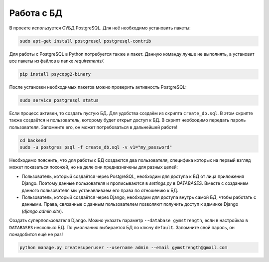Работа с БД
===========

В проекте используется СУБД PostgreSQL. Для неё необходимо установить пакеты:

.. code-block:: bash

    sudo apt-get install postgresql postgresql-contrib

Для работы с PostgreSQL в  Python потребуется также и пакет. Данную команду лучше не выполнять, а установит все пакеты
из файлов в папке `requirements/`.

.. code-block:: bash

    pip install psycopg2-binary

После установки необходимых пакетов можно проверить активность PostgreSQL:

.. code-block:: bash

    sudo service postgresql status

Если процесс активен, то создать пустую БД. Для удобства создаём из скрипта ``create_db.sql``. В этом скрипте также
создаётся и пользователь, которому будет открыт доступ к БД. В скрипт необходимо передать пароль пользователя. Запомните
его, он может потребоваться в дальнейшей работе!

.. code-block:: bash

    cd backend
    sudo -u postgres psql -f create_db.sql -v v1="my_password"

Необходимо пояснить, что для работы с БД создаются два пользователя, специфика которых на первый взгляд может показаться
похожей, но на деле они предназначены для разных целей:

* Пользователь, который создаётся через PostgreSQL, необходим для доступа к БД от лица приложения Django. Поэтому данные пользователя и прописываются в `settings.py` в `DATABASES`. Вместе с созданием данного пользователя мы устанавливаем его права по отношению к БД.
* Пользователь, который создаётся через Django, необходим для доступа внутрь самой БД, чтобы работать с данными. Права, связанные с данным пользователем позволяют получить доступ к админке Django (`django.admin.site`).

Создать суперпользователя Django. Можно указать параметр ``--database gymstrength``, если в настройках в ``DATABASES``
несколько БД. По умолчанию выбирается БД по ключу ``default``. Запомните свой пароль, он понадобится ещё не раз!

.. code-block:: bash

    python manage.py createsuperuser --username admin --email gymstrength@gmail.com